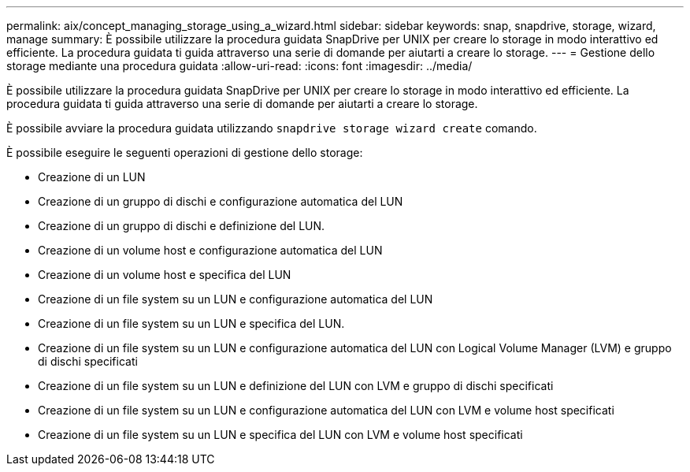 ---
permalink: aix/concept_managing_storage_using_a_wizard.html 
sidebar: sidebar 
keywords: snap, snapdrive, storage, wizard, manage 
summary: È possibile utilizzare la procedura guidata SnapDrive per UNIX per creare lo storage in modo interattivo ed efficiente. La procedura guidata ti guida attraverso una serie di domande per aiutarti a creare lo storage. 
---
= Gestione dello storage mediante una procedura guidata
:allow-uri-read: 
:icons: font
:imagesdir: ../media/


[role="lead"]
È possibile utilizzare la procedura guidata SnapDrive per UNIX per creare lo storage in modo interattivo ed efficiente. La procedura guidata ti guida attraverso una serie di domande per aiutarti a creare lo storage.

È possibile avviare la procedura guidata utilizzando `snapdrive storage wizard create` comando.

È possibile eseguire le seguenti operazioni di gestione dello storage:

* Creazione di un LUN
* Creazione di un gruppo di dischi e configurazione automatica del LUN
* Creazione di un gruppo di dischi e definizione del LUN.
* Creazione di un volume host e configurazione automatica del LUN
* Creazione di un volume host e specifica del LUN
* Creazione di un file system su un LUN e configurazione automatica del LUN
* Creazione di un file system su un LUN e specifica del LUN.
* Creazione di un file system su un LUN e configurazione automatica del LUN con Logical Volume Manager (LVM) e gruppo di dischi specificati
* Creazione di un file system su un LUN e definizione del LUN con LVM e gruppo di dischi specificati
* Creazione di un file system su un LUN e configurazione automatica del LUN con LVM e volume host specificati
* Creazione di un file system su un LUN e specifica del LUN con LVM e volume host specificati

